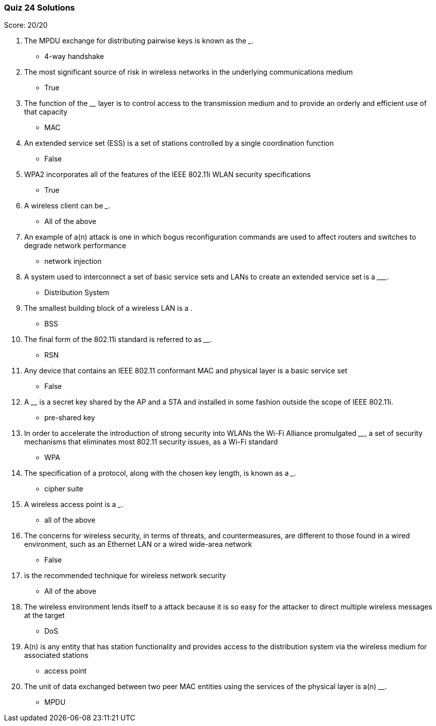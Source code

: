 === Quiz 24 Solutions

Score: 20/20

1. The MPDU exchange for distributing pairwise keys is known as the _______.
** 4-way handshake
2. The most significant source of risk in wireless networks in the underlying communications medium
** True
3. The function of the ________ layer is to control access to the transmission medium and to provide an orderly and efficient use of that capacity
** MAC
4. An extended service set (ESS) is a set of stations controlled by a single coordination function
** False
5. WPA2 incorporates all of the features of the IEEE 802.11i WLAN security specifications
** True
6. A wireless client can be _______.
** All of the above
7. An example of a(n) __________ attack is one in which bogus reconfiguration commands are used to affect routers and switches to degrade network performance
** network injection
8. A system used to interconnect a set of basic service sets and LANs to create an extended service set is a _________.
** Distribution System
9. The smallest building block of a wireless LAN is a ______.
** BSS
10. The final form of the 802.11i standard is referred to as ________.
** RSN
11. Any device that contains an IEEE 802.11 conformant MAC and physical layer is a basic service set
** False
12. A ________ is a secret key shared by the AP and a STA and installed in some fashion outside the scope of IEEE 802.11i.
** pre-shared key
13. In order to accelerate the introduction of strong security into WLANs the Wi-Fi Alliance promulgated ________, a set of security mechanisms that eliminates most 802.11 security issues, as a Wi-Fi standard
** WPA
14. The specification of a protocol, along with the chosen key length, is known as a ___.
** cipher suite
15. A wireless access point is a _______.
** all of the above
16. The concerns for wireless security, in terms of threats, and countermeasures, are different to those found in a wired environment, such as an Ethernet LAN or a wired wide-area network
** False
17. ______ is the recommended technique for wireless network security
** All of the above
18. The wireless environment lends itself to a ______ attack because it is so easy for the attacker to direct multiple wireless messages at the target
** DoS
19. A(n) __________ is any entity that has station functionality and provides access to the distribution system via the wireless medium for associated stations
** access point
20. The unit of data exchanged between two peer MAC entities using the services of the physical layer is a(n) ____________.
** MPDU

